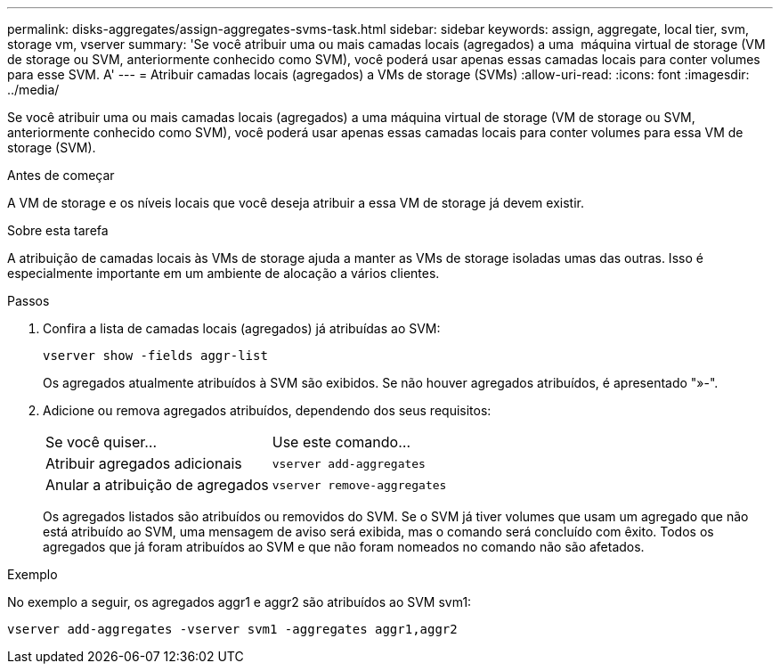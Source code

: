 ---
permalink: disks-aggregates/assign-aggregates-svms-task.html 
sidebar: sidebar 
keywords: assign, aggregate, local tier, svm, storage vm, vserver 
summary: 'Se você atribuir uma ou mais camadas locais (agregados) a uma  máquina virtual de storage (VM de storage ou SVM, anteriormente conhecido como SVM), você poderá usar apenas essas camadas locais para conter volumes para esse SVM. A' 
---
= Atribuir camadas locais (agregados) a VMs de storage (SVMs)
:allow-uri-read: 
:icons: font
:imagesdir: ../media/


[role="lead"]
Se você atribuir uma ou mais camadas locais (agregados) a uma máquina virtual de storage (VM de storage ou SVM, anteriormente conhecido como SVM), você poderá usar apenas essas camadas locais para conter volumes para essa VM de storage (SVM).

.Antes de começar
A VM de storage e os níveis locais que você deseja atribuir a essa VM de storage já devem existir.

.Sobre esta tarefa
A atribuição de camadas locais às VMs de storage ajuda a manter as VMs de storage isoladas umas das outras. Isso é especialmente importante em um ambiente de alocação a vários clientes.

.Passos
. Confira a lista de camadas locais (agregados) já atribuídas ao SVM:
+
`vserver show -fields aggr-list`

+
Os agregados atualmente atribuídos à SVM são exibidos. Se não houver agregados atribuídos, é apresentado "»-".

. Adicione ou remova agregados atribuídos, dependendo dos seus requisitos:
+
|===


| Se você quiser... | Use este comando... 


 a| 
Atribuir agregados adicionais
 a| 
`vserver add-aggregates`



 a| 
Anular a atribuição de agregados
 a| 
`vserver remove-aggregates`

|===
+
Os agregados listados são atribuídos ou removidos do SVM. Se o SVM já tiver volumes que usam um agregado que não está atribuído ao SVM, uma mensagem de aviso será exibida, mas o comando será concluído com êxito. Todos os agregados que já foram atribuídos ao SVM e que não foram nomeados no comando não são afetados.



.Exemplo
No exemplo a seguir, os agregados aggr1 e aggr2 são atribuídos ao SVM svm1:

`vserver add-aggregates -vserver svm1 -aggregates aggr1,aggr2`
